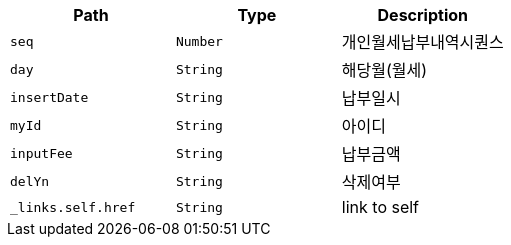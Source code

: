 |===
|Path|Type|Description

|`+seq+`
|`+Number+`
|개인월세납부내역시퀀스

|`+day+`
|`+String+`
|해당월(월세)

|`+insertDate+`
|`+String+`
|납부일시

|`+myId+`
|`+String+`
|아이디

|`+inputFee+`
|`+String+`
|납부금액

|`+delYn+`
|`+String+`
|삭제여부

|`+_links.self.href+`
|`+String+`
|link to self

|===